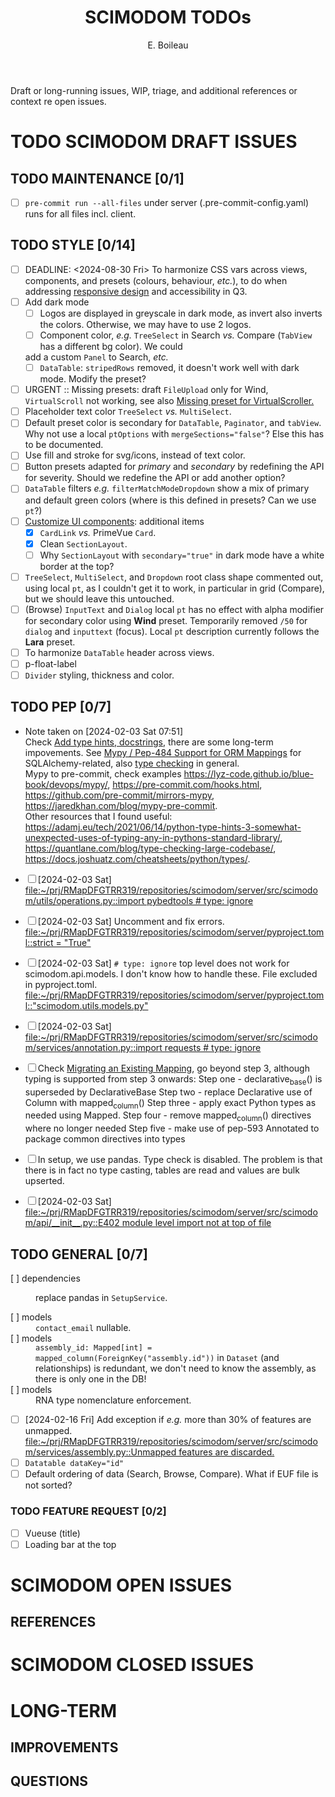 #+title: SCIMODOM TODOs
#+author: E. Boileau

Draft or long-running issues, WIP, triage, and additional references or context re open issues.

* TODO SCIMODOM DRAFT ISSUES

** TODO MAINTENANCE [0/1]

- [ ] ~pre-commit run --all-files~ under server (.pre-commit-config.yaml) runs for all files incl. client.

** TODO STYLE [0/14]

- [ ] DEADLINE: <2024-08-30 Fri> To harmonize CSS vars across views, components, and presets (colours, behaviour, /etc./), to do
  when addressing [[https://github.com/dieterich-lab/scimodom/issues/14][responsive design]] and accessibility in Q3.
- [ ] Add dark mode
  - [ ] Logos are displayed in greyscale in dark mode, as invert also inverts the colors. Otherwise, we may have to use 2 logos.
  - [ ] Component color, /e.g./ ~TreeSelect~ in Search /vs./ Compare (~TabView~ has a different bg color). We could
  add a custom ~Panel~ to Search, /etc./
  - [ ] ~DataTable~: ~stripedRows~ removed, it doesn't work well with dark mode. Modify the preset?
- [ ] URGENT :: Missing presets: draft ~FileUpload~ only for Wind, ~VirtualScroll~ not working, see also [[https://github.com/primefaces/primevue-tailwind/issues/108][Missing preset for VirtualScroller.]]
- [ ] Placeholder text color ~TreeSelect~ /vs./ ~MultiSelect~.
- [ ] Default preset color is secondary for ~DataTable~, ~Paginator~, and ~tabView~. Why not use a local ~ptOptions~
  with ~mergeSections="false"~? Else this has to be documented.
- [ ] Use fill and stroke for svg/icons, instead of text color.
- [ ] Button presets adapted for /primary/ and /secondary/ by redefining the API for severity. Should we redefine the API
  or add another option?
- [ ] ~DataTable~ filters /e.g./ ~filterMatchModeDropdown~ show a mix of primary and default green colors (where is this
  defined in presets? Can we use ~pt~?)
- [-] [[https://github.com/dieterich-lab/scimodom/issues/18][Customize UI components]]: additional items
  - [X] ~CardLink~ /vs./ PrimeVue ~Card~.
  - [X] Clean ~SectionLayout~.
  - [ ] Why ~SectionLayout~ with ~secondary="true"~ in dark mode have a white border at the top?
- [ ] ~TreeSelect~, ~MultiSelect~, and ~Dropdown~ root class shape commented out, using local ~pt~, as I couldn't get it to work,
  in particular in grid (Compare), but we should leave this untouched.
- [ ] (Browse) ~InputText~ and ~Dialog~ local ~pt~ has no effect with alpha modifier for secondary color using **Wind** preset.
  Temporarily removed ~/50~ for ~dialog~ and ~inputtext~ (focus). Local ~pt~ description currently follows the **Lara** preset.
- [ ] To harmonize ~DataTable~ header across views.
- [ ] p-float-label
- [ ] ~Divider~ styling, thickness and color.

** TODO PEP [0/7]

- Note taken on [2024-02-03 Sat 07:51] \\
  Check [[https://github.com/dieterich-lab/scimodom/issues/28][Add type hints, docstrings]], there are some long-term impovements. See [[https://docs.sqlalchemy.org/en/20/orm/extensions/mypy.html][Mypy / Pep-484 Support for ORM Mappings]] for SQLAlchemy-related, also [[https://realpython.com/python-type-checking/][type checking]] in general. \\
  Mypy to pre-commit, check examples https://lyz-code.github.io/blue-book/devops/mypy/, https://pre-commit.com/hooks.html, https://github.com/pre-commit/mirrors-mypy, https://jaredkhan.com/blog/mypy-pre-commit. \\
  Other resources that I found useful: https://adamj.eu/tech/2021/06/14/python-type-hints-3-somewhat-unexpected-uses-of-typing-any-in-pythons-standard-library/, https://quantlane.com/blog/type-checking-large-codebase/, https://docs.joshuatz.com/cheatsheets/python/types/.

- [ ] [2024-02-03 Sat]
  [[file:~/prj/RMapDFGTRR319/repositories/scimodom/server/src/scimodom/utils/operations.py::import pybedtools # type: ignore]]
- [ ] [2024-02-03 Sat] Uncomment and fix errors.
  [[file:~/prj/RMapDFGTRR319/repositories/scimodom/server/pyproject.toml::strict = "True"]]
- [ ] [2024-02-03 Sat] ~# type: ignore~ top level does not work for scimodom.api.models. I don't know how to handle these. File excluded in pyproject.toml.
  [[file:~/prj/RMapDFGTRR319/repositories/scimodom/server/pyproject.toml::"scimodom.utils.models.py"]]
- [ ] [2024-02-03 Sat]
  [[file:~/prj/RMapDFGTRR319/repositories/scimodom/server/src/scimodom/services/annotation.py::import requests # type: ignore]]
- [ ] Check [[https://docs.sqlalchemy.org/en/20/changelog/whatsnew_20.html#migrating-an-existing-mapping][Migrating an Existing Mapping]], go beyond step 3, although typing is supported from step 3 onwards:
  Step one - declarative_base() is superseded by DeclarativeBase
  Step two - replace Declarative use of Column with mapped_column()
  Step three - apply exact Python types as needed using Mapped.
  Step four - remove mapped_column() directives where no longer needed
  Step five - make use of pep-593 Annotated to package common directives into types
- [ ] In setup, we use pandas. Type check is disabled. The problem is that there is in fact no type casting, tables are read and values
  are bulk upserted.

- [ ] [2024-02-03 Sat] [[file:~/prj/RMapDFGTRR319/repositories/scimodom/server/src/scimodom/api/__init__.py::E402 module level import not at top of file]]

** TODO GENERAL [0/7]

- [ ] dependencies :: replace pandas in ~SetupService~.

- [ ] models :: ~contact_email~ nullable.
- [ ] models :: ~assembly_id: Mapped[int] = mapped_column(ForeignKey("assembly.id"))~ in ~Dataset~ (and relationships) is redundant,
  we don't need to know the assembly, as there is only one in the DB!
- [ ] models :: RNA type nomenclature enforcement.

- [ ] [2024-02-16 Fri] Add exception if /e.g./ more than 30% of features are unmapped.
  [[file:~/prj/RMapDFGTRR319/repositories/scimodom/server/src/scimodom/services/assembly.py::Unmapped features are discarded.]]
- [ ] ~Datatable dataKey="id"~
- [ ] Default ordering of data (Search, Browse, Compare). What if EUF file is not sorted?

*** TODO FEATURE REQUEST [0/2]

- [ ] Vueuse (title)
- [ ] Loading bar at the top


* SCIMODOM OPEN ISSUES

** REFERENCES


* SCIMODOM CLOSED ISSUES

* LONG-TERM

** IMPROVEMENTS

** QUESTIONS
